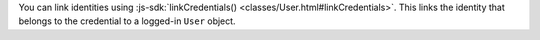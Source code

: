
You can link identities using :js-sdk:`linkCredentials()
<classes/User.html#linkCredentials>`. This links the identity that belongs
to the credential to a logged-in ``User`` object.
